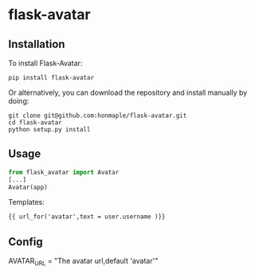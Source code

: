 * flask-avatar
** Installation
   To install Flask-Avatar:

   #+BEGIN_SRC shell
   pip install flask-avatar
   #+END_SRC

   Or alternatively, you can download the repository and install manually by doing:

   #+BEGIN_SRC sehll
   git clone git@github.com:honmaple/flask-avatar.git
   cd flask-avatar
   python setup.py install
   #+END_SRC

**  Usage

   #+BEGIN_SRC python
   from flask_avatar import Avatar
   [...]
   Avatar(app)
   #+END_SRC

   Templates:

   #+BEGIN_SRC html
    {{ url_for('avatar',text = user.username )}}
   #+END_SRC

** Config

   AVATAR_URL = "The avatar url,default 'avatar'"
